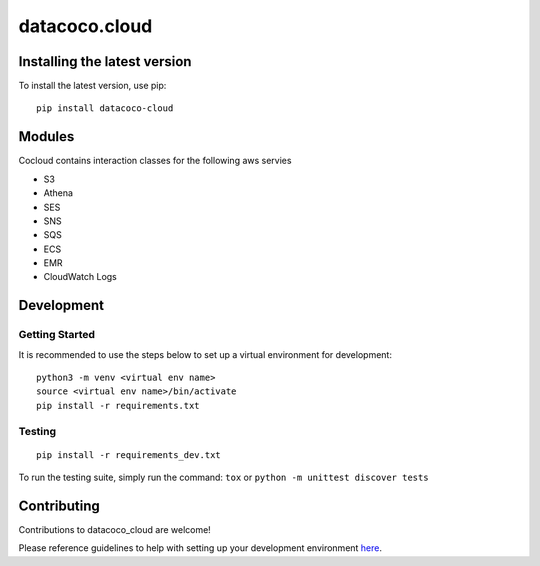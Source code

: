 datacoco.cloud
=======================

.. image:: https://badge.fury.io/py/datacoco-cloud.svg
    :target: https://badge.fury.io/py/datacoco-cloud
    :alt: PyPI Version

.. image:: https://readthedocs.org/projects/datacoco-cloud/badge/?version=latest
    :target: https://datacoco-cloud.readthedocs.io/en/latest/?badge=latest
    :alt: Documentation Status

.. image:: https://api.codacy.com/project/badge/Grade/8b768d9639a94456b8574158122f36ae
    :target: https://www.codacy.com/manual/equinoxfitness/datacoco.cloud?utm_source=github.com&amp;utm_medium=referral&amp;utm_content=equinoxfitness/datacoco.cloud&amp;utm_campaign=Badge_Grade
    :alt: Code Quality Grade

.. image:: https://img.shields.io/badge/Contributor%20Covenant-v2.0%20adopted-ff69b4.svg
    :target: https://github.com/equinoxfitness/datacoco.cloud/blob/master/CODE_OF_CONDUCT.rst
    :alt: Code of Conduct

Installing the latest version
------------

To install the latest version, use pip:

::

     pip install datacoco-cloud


Modules
------------


Cocloud contains interaction classes for the following aws servies


- S3
- Athena
- SES
- SNS
- SQS
- ECS
- EMR
- CloudWatch Logs


Development
-----------

Getting Started
~~~~~~~~~~~~~~~

It is recommended to use the steps below to set up a virtual environment for development:

::

    python3 -m venv <virtual env name>
    source <virtual env name>/bin/activate
    pip install -r requirements.txt

Testing
~~~~~~~

::

    pip install -r requirements_dev.txt

To run the testing suite, simply run the command: ``tox`` or ``python -m unittest discover tests``

Contributing
------------

Contributions to datacoco\_cloud are welcome!

Please reference guidelines to help with setting up your development
environment
`here <https://github.com/equinoxfitness/datacoco.cloud/blob/master/CONTRIBUTING.rst>`__.